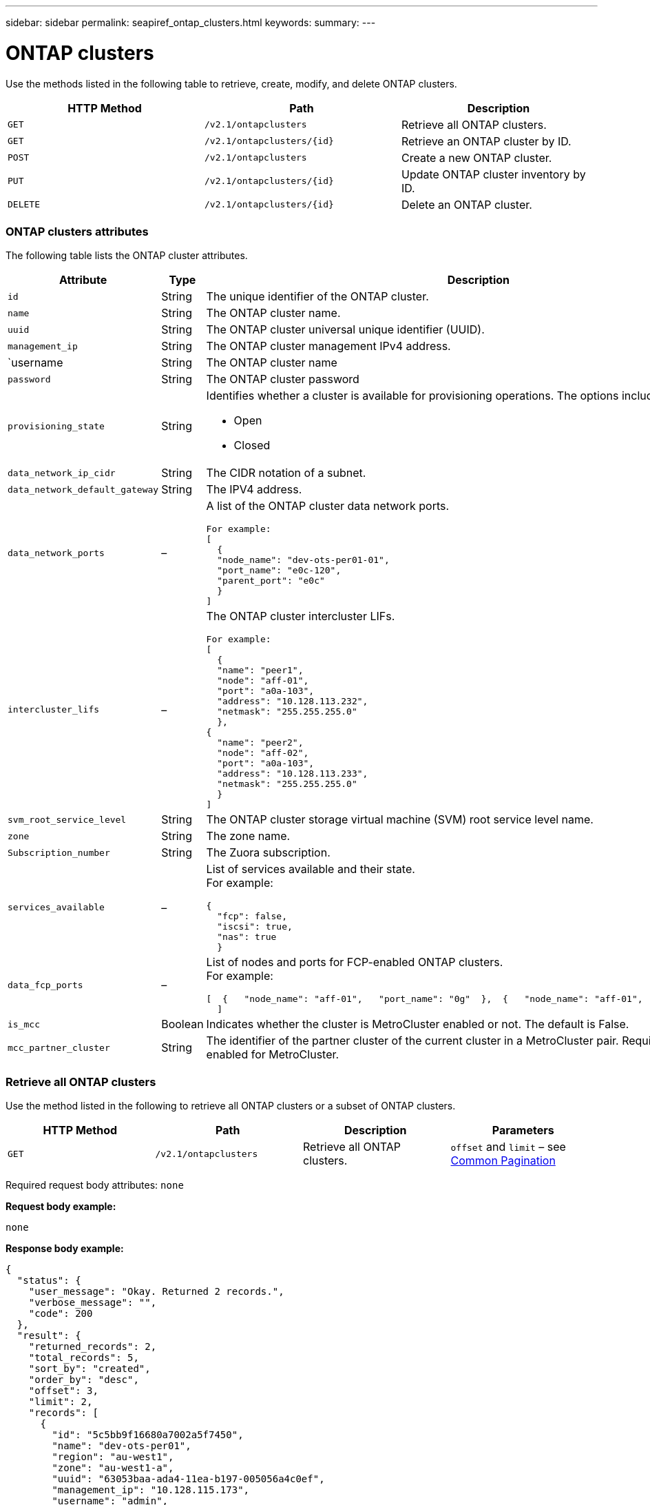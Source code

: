 ---
sidebar: sidebar
permalink: seapiref_ontap_clusters.html
keywords:
summary:
---

= ONTAP clusters
:hardbreaks:
:nofooter:
:icons: font
:linkattrs:
:imagesdir: ./media/

//
// This file was created with NDAC Version 2.0 (August 17, 2020)
//
// 2020-10-19 09:25:10.378678
//

[.lead]
Use the methods listed in the following table to retrieve, create, modify, and delete ONTAP clusters.

|===
|HTTP Method |Path |Description

|`GET`
|`/v2.1/ontapclusters`
|Retrieve all ONTAP clusters.
|`GET`
|`/v2.1/ontapclusters/{id}`
|Retrieve an ONTAP cluster by ID.
|`POST`
|`/v2.1/ontapclusters`
|Create a new ONTAP cluster.
|`PUT`
|`/v2.1/ontapclusters/{id}`
|Update ONTAP cluster inventory by ID.
|`DELETE`
|`/v2.1/ontapclusters/{id}`
|Delete an ONTAP cluster.
|===

=== ONTAP clusters attributes

The following table lists the ONTAP cluster attributes.

|===
|Attribute |Type |Description

|`id`
|String
|The unique identifier of the ONTAP cluster.
|`name`
|String
|The ONTAP cluster name.
|`uuid`
|String
|The ONTAP cluster universal unique identifier (UUID).
|`management_ip`
|String
|The ONTAP cluster management IPv4 address.
|`username
|String
|The ONTAP cluster name
|`password`
|String
|The ONTAP cluster password
|`provisioning_state`
|String
a|Identifies whether a cluster is available for provisioning operations. The options include:

* Open
* Closed
|`data_network_ip_cidr`
|String
|The CIDR notation of a subnet.
|`data_network_default_gateway`
|String
|The IPV4 address.
|`data_network_ports`
|–
a|A list of the ONTAP cluster data network ports.
----
For example:
[
  {
  "node_name": "dev-ots-per01-01",
  "port_name": "e0c-120",
  "parent_port": "e0c"
  }
]
----

|`intercluster_lifs`
|–
a|The ONTAP cluster intercluster LIFs.
----
For example:
[
  {
  "name": "peer1",
  "node": "aff-01",
  "port": "a0a-103",
  "address": "10.128.113.232",
  "netmask": "255.255.255.0"
  },
{
  "name": "peer2",
  "node": "aff-02",
  "port": "a0a-103",
  "address": "10.128.113.233",
  "netmask": "255.255.255.0"
  }
]
----
|`svm_root_service_level`
|String
|The ONTAP cluster storage virtual machine (SVM) root service level name.
|`zone`
|String
|The zone name.
|`Subscription_number`
|String
|The Zuora subscription.
|`services_available`
|–
a|List of services available and their state.
For example:
----
{
  "fcp": false,
  "iscsi": true,
  "nas": true
  }
----
|`data_fcp_ports`
|–
a|List of nodes and ports for FCP-enabled ONTAP clusters.
For example:
----
[  {   "node_name": "aff-01",   "port_name": "0g"  },  {   "node_name": "aff-01",   "port_name": "0h"
  ]
----
|`is_mcc`
|Boolean
|Indicates whether the cluster is MetroCluster enabled or not. The default is False.
|`mcc_partner_cluster`
|String
|The identifier of the partner cluster of the current cluster in a MetroCluster pair. Required if the cluster is enabled for MetroCluster.
|===

=== Retrieve all ONTAP clusters

Use the method listed in the following to retrieve all ONTAP clusters or a subset of ONTAP clusters.

|===
|HTTP Method |Path |Description |Parameters

|`GET`
|`/v2.1/ontapclusters`
|Retrieve all ONTAP clusters.

|`offset` and `limit` – see link:seapiref_netapp_service_engine_rest_apis.html#pagination>[Common Pagination]
|===

Required request body attributes: `none`

*Request body example:*

....
none
....

*Response body example:*

....
{
  "status": {
    "user_message": "Okay. Returned 2 records.",
    "verbose_message": "",
    "code": 200
  },
  "result": {
    "returned_records": 2,
    "total_records": 5,
    "sort_by": "created",
    "order_by": "desc",
    "offset": 3,
    "limit": 2,
    "records": [
      {
        "id": "5c5bb9f16680a7002a5f7450",
        "name": "dev-ots-per01",
        "region": "au-west1",
        "zone": "au-west1-a",
        "uuid": "63053baa-ada4-11ea-b197-005056a4c0ef",
        "management_ip": "10.128.115.173",
        "username": "admin",
        "services_available": {
          "fcp": false,
          "iscsi": true,
          "nas": true
        },
        "provisioning_state": "open",
        "data_network_ports": [
          {
            "node_name": "dev-ots-per01-01",
            "port_name": "e0c-120",
            "parent_port": "e0c"
          }
        ],
        "data_network_ip_cidr": "10.96.120.0/24",
        "data_network_default_gateway": "10.96.120.1",
        "svm_root_service_level": "performance",
        "intercluster_lifs": [
          {
            "name": "dev-ots-per01-01-icl01",
            "node": "dev-ots-per01-01",
            "port": "e0b",
            "address": "10.128.115.144",
            "netmask": "255.255.255.0"
          }
        ],
        "subscription_number": "A-S00003875",
        "created": "2019-02-22T03:38:38.867Z",
        "data_fcp_ports": []
      },
      {
        "id": "5eaf5249f038943eb46b6608",
        "name": "aff",
        "region": "au-east1",
        "zone": "au-east1-b",
        "uuid": "62d649d2-07a1-11e6-9549-00a0985c0dcb",
        "management_ip": "10.128.113.69",
        "username": "admin",
        "services_available": {
          "fcp": true,
          "iscsi": true,
          "nas": true
        },
        "provisioning_state": "open",
        "data_network_ports": [
          {
            "node_name": "aff-01",
            "port_name": "a0a-2000",
            "parent_port": "a0a"
          },
          {
            "node_name": "aff-02",
            "port_name": "a0a-2000",
            "parent_port": "a0a"
          }
        ],
        "data_network_ip_cidr": "10.50.50.0/24",
        "data_network_default_gateway": "10.50.50.1",
        "svm_root_service_level": "premium",
        "intercluster_lifs": [
          {
            "name": "peer1",
            "node": "aff-01",
            "port": "a0a-103",
            "address": "10.128.113.232",
            "netmask": "255.255.255.0"
          },
          {
            "name": "peer2",
            "node": "aff-02",
            "port": "a0a-103",
            "address": "10.128.113.233",
            "netmask": "255.255.255.0"
          }
        ],
        "subscription_number": "A-S00004635",
        "created": "2019-02-22T03:38:38.867Z",
        "data_fcp_ports": [
          {
            "node_name": "aff-01",
            "port_name": "0g"
          },
          {
            "node_name": "aff-01",
            "port_name": "0h"
          },
          {
            "node_name": "aff-02",
            "port_name": "0g"
          },
          {
            "node_name": "aff-02",
            "port_name": "0h"
          }
        ],
        "is_mcc": false,
        "created": "1995-09-07T10:40:52Z"
      }
    ]
  }
}
....

=== Retrieve ONTAP clusters by ID

Use the method listed in the following to retrieve ONTAP clusters by ID.

|===
|HTTP Method |Path |Description |Parameters

|`GET`
|`/v2.1/ontapclusters/{id}`
|Retrieve the ONTAP clusters identified by ID.
|`id (string)`: The unique identifier of ONTAP cluster.
|===

Required request body attributes: `none`

*Request body example:*

....
none
....

*Response body example:*

....
{
  "status": {
    "user_message": "Okay. Returned 1 record.",
    "verbose_message": "",
    "code": 200
  },
  "result": {
    "returned_records": 1,
    "records": [
      {
        "id": "5c5bb9f16680a7002a5f7450",
        "name": "dev-ots-per01",
        "region": "au-west1",
        "zone": "au-west1-a",
        "uuid": "63053baa-ada4-11ea-b197-005056a4c0ef",
        "management_ip": "10.128.115.173",
        "username": "admin",
        "services_available": {
          "fcp": false,
          "iscsi": true,
          "nas": true
        },
        "provisioning_state": "open",
        "data_network_ports": [
          {
            "node_name": "dev-ots-per01-01",
            "port_name": "e0c-120",
            "parent_port": "e0c"
          }
        ],
        "data_network_ip_cidr": "10.96.120.0/24",
        "data_network_default_gateway": "10.96.120.1",
        "svm_root_service_level": "performance",
        "intercluster_lifs": [
          {
            "name": "dev-ots-per01-01-icl01",
            "node": "dev-ots-per01-01",
            "port": "e0b",
            "address": "10.128.115.144",
            "netmask": "255.255.255.0"
          }
        ],
        "subscription_number": "A-S00003875",
        "created": "2019-02-22T03:38:38.867Z",
        "data_fcp_ports": [],
        "is_mcc": false,
        "created": "1995-09-07T10:40:52Z"
      }
    ]
  }
}
....

=== Create ONTAP cluster

Use the API in the following table to create an ONTAP cluster.

ONTAP clusters are always created with the iSCSI service enabled. Optionally, the FCP service can be enabled if the infrastructure supports it.

|===
|HTTP Method |Path |Description |Parameters

|`POST`
|`/v2.1/ontapclusters`
|Create an ONTAP cluster.
|None
|===

Required request body attributes: `name`, `uuid, management_ip`, `username`, `password`, `data_network_ip_cidr`, `data_network_default_gateway`, `intercluster_lifs`, `zone`

If FCP is enabled (using the `services_available` FCP attribute), the `data_fcp_ports `are required.

If `is_mcc` is true, the `mcc_partner_cluster` is required.

*Request body example:*

....
{
  "name": "clustername",
  "uuid": "49b6e08e-513a-11ea-b197-005056a4c0ef",
  "management_ip": "10.128.112.165",
  "username": "admin",
  "password": "ClusterPassword",
  "provisioning_state": "open",
  "data_network_ip_cidr": "10.96.112.0/24",
  "data_network_default_gateway": "10.96.112.1",
  "data_network_ports": [
    {
      "node_name": "clustername-01",
      "port_name": "e0c-112",
      "parent_port": "e0c"
    }
  ],
  "intercluster_lifs": [
    {
      "name": "clustername-01-icl01",
      "node": "clustername-01",
      "port": "e0b",
      "address": "10.128.112.222",
      "netmask": "255.255.255.0"
    }
  ],
  "svm_root_service_level": "extreme",
  "zone": "MyZone",
  "subscription_number": "",
  "services_available": {
    "fcp": false,
    "iscsi": true,
    "nas": true
  },
  "data_fcp_ports": [
  ],
  "is_mcc": false,
}
....

*Response body example:*

....
{
    "status": {
        "user_message": "Okay. New resource created.",
        "verbose_message": "",
        "code": 201
    },
    "result": {
        "returned_records": 1,
        "records": [
            {
                "id": "5ef155b8f5591100010a75c5",
                "name": "clustername",
                "region": "MyRegion",
                "zone": "MyZone",
                "uuid": "49b6e08e-513a-11ea-b197-005056a4c0ef",
                "management_ip": "10.128.112.165",
                "username": "admin",
                "services_available": {
                    "fcp": false,
                    "iscsi": true,
                    "nas": true
                },
                "provisioning_state": "open",
                "data_network_ports": [
                    {
                        "node_name": "clustername-01",
                        "port_name": "e0c-112",
                        "parent_port": "e0c"
                    }
                ],
                "data_network_ip_cidr": "10.96.112.0/24",
                "data_network_default_gateway": "10.96.112.1",
                "svm_root_service_level": "extreme",
                "intercluster_lifs": [
                    {
                        "name": "clustername-01-icl01",
                        "node": "clustername-01",
                        "port": "e0b",
                        "address": "10.128.112.222",
                        "netmask": "255.255.255.0"
                    }
                ],
                "subscription_number": "",
                "created": "2020-06-23T01:07:04.563Z",
                "data_fcp_ports": [],
                "is_mcc": false,
                "mcc_partner_cluster": "5d2fb0fb4f47df00015274e3",
                "created": "1995-09-07T10:40:52Z"
            }
        ]
    }
}
....

=== Modify ONTAP cluster

Use the method listed in the following to modify the ONTAP cluster.

|===
|HTTP Method |Path |Description |Parameters

|`PUT`
|`/v2.1/ontapclusters/{id}`
|Modify the details of the ONTAP cluster identified by ID.
|`id (string)`: The unique identifier of ONTAP cluster.
|===

Required request body attributes: `none`

*Request body example:*

....
{
  "name": "clustername",
  "uuid": "49b6e08e-513a-11ea-b197-005056a4c0ef",
  "management_ip": "10.128.112.165",
  "username": "admin",
  "password": "ClusterPassword",
  "provisioning_state": "open",
  "data_network_ip_cidr": "10.96.112.0/24",
  "data_network_default_gateway": "10.96.112.1",
  "data_network_ports": [
    {
      "node_name": "dev-ots-syd01-01",
      "port_name": "e0c-112",
      "parent_port": "e0c"
    }
  ],
  "intercluster_lifs": [
    {
      "name": "dev-ots-syd01-01-icl01",
      "node": "dev-ots-syd01-01",
      "port": "e0b",
      "address": "10.128.112.222",
      "netmask": "255.255.255.0"
    }
  ],
  "svm_root_service_level": "standard",
  "zone": "MyZone",
  "subscription_number": "",
  "services_available": {
    "fcp": false,
    "iscsi": true,
    "nas": false
  },
  "data_fcp_ports": [
  ]
}
....


*Response body example:*

....
{
    "status": {
        "user_message": "Okay. Accepted for processing.",
        "verbose_message": "",
        "code": 202
    },
    "result": {
        "returned_records": 1,
        "records": [
            {
                "id": "5ef155b8f5591100010a75c5",
                "name": "clustername",
                "region": "MyRegion",
                "zone": "MyZone",
                "uuid": "49b6e08e-513a-11ea-b197-005056a4c0ef",
                "management_ip": "10.128.112.165",
                "username": "admin",
                "services_available": {
                    "fcp": false,
                    "iscsi": true,
                    "nas": true
                },
                "provisioning_state": "open",
                "data_network_ports": [
                    {
                        "node_name": "dev-ots-syd01-01",
                        "port_name": "e0c-112",
                        "parent_port": "e0c"
                    }
                ],
                "data_network_ip_cidr": "10.96.112.0/24",
                "data_network_default_gateway": "10.96.112.1",
                "svm_root_service_level": "standard",
                "intercluster_lifs": [
                    {
                        "name": "dev-ots-syd01-01-icl01",
                        "node": "dev-ots-syd01-01",
                        "port": "e0b",
                        "address": "10.128.112.222",
                        "netmask": "255.255.255.0"
                    }
                ],
                "subscription_number": "",
                "created": "2020-06-23T01:07:04.563Z",
                "data_fcp_ports": [],
                "is_mcc": false,
                "mcc_partner_cluster": "5d2fb0fb4f47df00015274e3",
                "created": "1995-09-07T10:40:52Z"
            }
        ]
    }
}
....

=== Delete an ONTAP cluster

Use the method listed in the following table to delete an ONTAP cluster.

|===
|HTTP Method |Path |Description |Parameters

|`DELETE`
|`/v2.1/ontapclusters/{id}`
|Delete the ONTAP cluster identified by ID.
|`id (string)`: The unique identifier of the ONTAP cluster.
|===

Required request body attributes: `none`

*Request body example:*

....
none
....

*Response body example:*

....
No content for succesful delete
....
